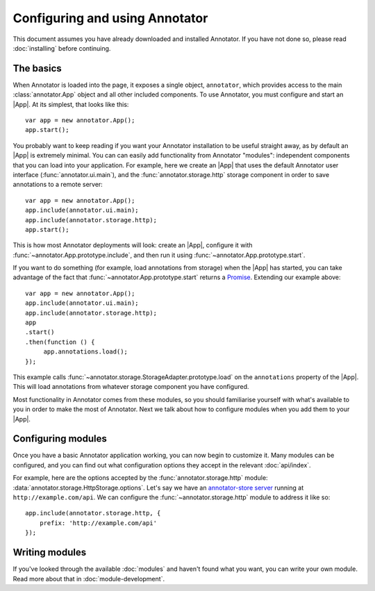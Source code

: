 Configuring and using Annotator
===============================

This document assumes you have already downloaded and installed Annotator.
If you have not done so, please read :doc:`installing` before continuing.

The basics
----------

.. |App| replace:: :class:`~annotator.App`

When Annotator is loaded into the page, it exposes a single object,
``annotator``, which provides access to the main :class:`annotator.App` object
and all other included components. To use Annotator, you must configure and
start an |App|. At its simplest, that looks like this::

   var app = new annotator.App();
   app.start();

You probably want to keep reading if you want your Annotator installation to be
useful straight away, as by default an |App| is extremely minimal. You can can
easily add functionality from Annotator "modules": independent components that
you can load into your application. For example, here we create an |App| that
uses the default Annotator user interface (:func:`annotator.ui.main`), and
the :func:`annotator.storage.http` storage component in order to save
annotations to a remote server::

   var app = new annotator.App();
   app.include(annotator.ui.main);
   app.include(annotator.storage.http);
   app.start();

This is how most Annotator deployments will look: create an |App|, configure it
with :func:`~annotator.App.prototype.include`, and then run it using
:func:`~annotator.App.prototype.start`.

If you want to do something (for example, load annotations from storage) when
the |App| has started, you can take advantage of the fact that
:func:`~annotator.App.prototype.start` returns a Promise_. Extending our example
above::

   var app = new annotator.App();
   app.include(annotator.ui.main);
   app.include(annotator.storage.http);
   app
   .start()
   .then(function () {
        app.annotations.load();
   });


This example calls :func:`~annotator.storage.StorageAdapter.prototype.load` on
the ``annotations`` property of the |App|. This will load annotations from
whatever storage component you have configured.

Most functionality in Annotator comes from these modules, so you should
familiarise yourself with what's available to you in order to make the most of
Annotator. Next we talk about how to configure modules when you add them to your
|App|.

.. _Promise: https://developer.mozilla.org/en/docs/Web/JavaScript/Reference/Global_Objects/Promise


Configuring modules
-------------------

Once you have a basic Annotator application working, you can now begin to
customize it. Many modules can be configured, and you can find out what
configuration options they accept in the relevant :doc:`api/index`.

For example, here are the options accepted by the :func:`annotator.storage.http`
module: :data:`annotator.storage.HttpStorage.options`. Let's say we have an
`annotator-store server`_ running at ``http://example.com/api``. We can
configure the :func:`~annotator.storage.http` module to address it like so::

   app.include(annotator.storage.http, {
       prefix: 'http://example.com/api'
   });

.. _annotator-store server: https://github.com/openannotation/annotator-store


Writing modules
---------------

If you've looked through the available :doc:`modules` and haven't found what you
want, you can write your own module. Read more about that in
:doc:`module-development`.
